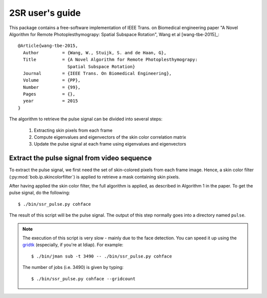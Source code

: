 .. py:currentmodule:: bob.rppg.base


2SR user's guide
==================

This package contains a free-software implementation of IEEE Trans. on Biomedical 
engineering paper "A Novel Algorithm for Remote Photoplesthymograpy: 
Spatial Subspace Rotation", Wang et al [wang-tbe-2015]_::

  @Article{wang-tbe-2015,
    Author         = {Wang, W., Stuijk, S. and de Haan, G},
    Title          = {A Novel Algorithm for Remote Photoplesthymograpy: 
                     Spatial Subspace Rotation}
    Journal        = {IEEE Trans. On Biomedical Engineering},
    Volume         = {PP},
    Number         = {99},
    Pages          = {},
    year           = 2015
  }

The algorithm to retrieve the pulse signal can be divided into several steps:

  1. Extracting skin pixels from each frame 
  2. Compute eigenvalues and eigenvectors of the skin color correlation matrix
  3. Update the pulse signal at each frame using eigenvalues and eigenvectors

Extract the pulse signal from video sequence 
--------------------------------------------

To extract the pulse signal, we first need the set of skin-colored pixels 
from each frame image. Hence, a skin color filter (:py:mod:`bob.ip.skincolorfilter`)
is applied to retrieve a mask containing skin pixels.

After having applied the skin color filter, the full algorithm is applied,
as described in Algorithm 1 in the paper. To get the pulse signal, do
the following::

  $ ./bin/ssr_pulse.py cohface

The result of this script will be the pulse signal. 
The output of this step normally goes into a directory named ``pulse``.

.. note::

   The execution of this script is very slow - mainly due to the face detection. 
   You can speed it up using the gridtk_ (especially, if you're at Idiap). For example::

     $ ./bin/jman sub -t 3490 -- ./bin/ssr_pulse.py cohface

   The number of jobs (i.e. 3490) is given by typing::
     
     $ ./bin/ssr_pulse.py cohface --gridcount


.. _gridtk: https://pypi.python.org/pypi/gridtk
